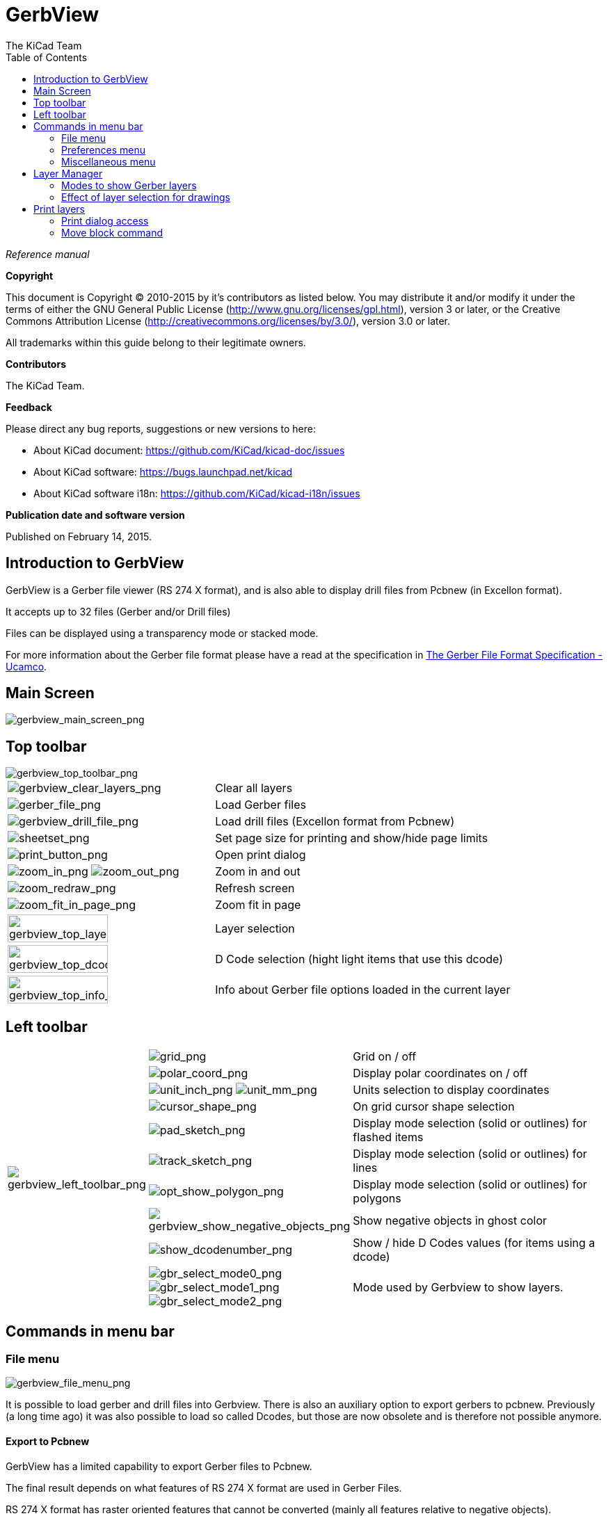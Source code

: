 :author: The KiCad Team
:doctype: article
:toc:
:ascii-ids:

= GerbView

_Reference manual_

[[copyright]]
*Copyright*

This document is Copyright (C) 2010-2015 by it's contributors as listed
below. You may distribute it and/or modify it under the terms of either
the GNU General Public License (http://www.gnu.org/licenses/gpl.html),
version 3 or later, or the Creative Commons Attribution License
(http://creativecommons.org/licenses/by/3.0/), version 3.0 or later.

All trademarks within this guide belong to their legitimate owners.

[[contributors]]
*Contributors*

The KiCad Team.

[[feedback]]
*Feedback*

Please direct any bug reports, suggestions or new versions to here:

- About KiCad document: https://github.com/KiCad/kicad-doc/issues

- About KiCad software: https://bugs.launchpad.net/kicad

- About KiCad software i18n: https://github.com/KiCad/kicad-i18n/issues


[[publication_date_and_software_version]]
*Publication date and software version*

Published on February 14, 2015.

//Since docbook "article" is more compact, I have to separate this page
<<<<

== Introduction to GerbView

GerbView is a Gerber file viewer (RS 274 X format), and is also able
to display drill files from Pcbnew (in Excellon format).

It accepts up to 32 files (Gerber and/or Drill files)

Files can be displayed using a transparency mode or stacked mode.

For more information about the Gerber file format please have a read
at the specification in
http://www.ucamco.com/files/downloads/file/81/the_gerber_file_format_specification.pdf[The Gerber File Format Specification - Ucamco].

== Main Screen

image::images/gerbview_main_screen.png[scaledwidth="95%",alt="gerbview_main_screen_png"]

<<<<<

== Top toolbar

image::images/gerbview_top_toolbar.png[scaledwidth="95%",alt="gerbview_top_toolbar_png"]

[width="100%",cols="41%,59%",]
|=======================================================================
|image:images/icons/gerbview_clear_layers.png[gerbview_clear_layers_png]
|Clear all layers

|image:images/icons/gerber_file.png[gerber_file_png]
|Load Gerber files

|image:images/icons/gerbview_drill_file.png[gerbview_drill_file_png]
|Load drill files (Excellon format from Pcbnew)

|image:images/icons/sheetset.png[sheetset_png]
|Set page size for printing and show/hide page limits

|image:images/icons/print_button.png[print_button_png]
|Open print dialog

|image:images/icons/zoom_in.png[zoom_in_png] image:images/icons/zoom_out.png[zoom_out_png]
|Zoom in and out

|image:images/icons/zoom_redraw.png[zoom_redraw_png]
|Refresh screen

|image:images/icons/zoom_fit_in_page.png[zoom_fit_in_page_png]
|Zoom fit in page

|image:images/gerbview_top_layer.png[width="70%",alt="gerbview_top_layer_png"]
|Layer selection

|image:images/gerbview_top_dcode.png[width="70%",alt="gerbview_top_dcode_png"]
|D Code selection (hight light items that use this dcode)

|image:images/gerbview_top_info.png[width="70%",alt="gerbview_top_info_png"]
|Info about Gerber file options loaded in the current layer
|=======================================================================

<<<<<

== Left toolbar

[width="100%",cols="10%,5%,85%",]
|=======================================================================
.10+^.^|image:images/gerbview_left_toolbar.png[gerbview_left_toolbar_png]
|image:images/icons/grid.png[grid_png]
|Grid on / off

|image:images/icons/polar_coord.png[polar_coord_png]
|Display polar coordinates on / off

|image:images/icons/unit_inch.png[unit_inch_png] image:images/icons/unit_mm.png[unit_mm_png]
|Units selection to display coordinates

|image:images/icons/cursor_shape.png[cursor_shape_png]
|On grid cursor shape selection

|image:images/icons/pad_sketch.png[pad_sketch_png]
|Display mode selection (solid or outlines) for flashed items

|image:images/icons/track_sketch.png[track_sketch_png]
|Display mode selection (solid or outlines) for lines

|image:images/icons/opt_show_polygon.png[opt_show_polygon_png]
|Display mode selection (solid or outlines) for polygons

|image:images/icons/gerbview_show_negative_objects.png[gerbview_show_negative_objects_png]
|Show negative objects in ghost color

|image:images/icons/show_dcodenumber.png[show_dcodenumber_png]
|Show / hide D Codes values (for items using a dcode)

|image:images/icons/gbr_select_mode0.png[gbr_select_mode0_png]
 image:images/icons/gbr_select_mode1.png[gbr_select_mode1_png]
 image:images/icons/gbr_select_mode2.png[gbr_select_mode2_png]
|Mode used by Gerbview to show layers.

|image:images/icons/layers_manager.png[layers_manager_png]
|Show / hide the layer manager

|=======================================================================

<<<<<

== Commands in menu bar

=== File menu

image::images/gerbview_file_menu.png[scaledwidth="45%",alt="gerbview_file_menu_png"]

It is possible to load gerber and drill files into Gerbview. There is
also an auxiliary option to export gerbers to pcbnew. Previously (a long
time ago) it was also possible to load so called Dcodes, but those are
now obsolete and is therefore not possible anymore.

==== Export to Pcbnew

GerbView has a limited capability to export Gerber files to Pcbnew.

The final result depends on what features of RS 274 X format are used in
Gerber Files.

RS 274 X format has raster oriented features that cannot be converted
(mainly all features relative to negative objects).

Flashed items are converted to vias.

Lines items are converted to track segments (or graphic lines for non
copper layers)

So the usability of the converted file is very dependent upon the way
each Gerber file was built by the original Pcb tool.

=== Preferences menu

image::images/gerbview_preferences_menu.png[scaledwidth="33%",alt="gerbview_preferences_menu_png"]

Gives access to the hot keys editor, and some options to display items.

=== Miscellaneous menu

image::images/gerbview_misc_menu.png[scaledwidth="25%",alt="gerbview_misc_menu_png"]

* List Dcodes shows the Dcodes in use and some of Dcode parameters.
* Show Source displays the Gerber file contents of the active layer in a
  text editor.
* Clear Layer erases the contents of the active layer.

<<<<<

== Layer Manager

The layer manager has 2 purposes:

* Select the active layer
* Show/hide layers

image::images/gerbview_layer_manager.png[scaledwidth="40%",alt="gerbview_layer_manager_png"]

The active layer is drawn after the other layers.

When loading a new file, the active layer is used (the new data replace
the previous data)

Note:

* Mouse left click on a line: select the active layer
* Mouse right click on the layer manager: show/hide all layers
* Mouse middle click on a icon: select the layer color.

<<<<<

=== Modes to show Gerber layers


* Raw mode image:images/icons/gbr_select_mode0.png[gbr_select_mode0_png]

Each gerber file and each item in files are drawn in the order files are
loaded.

However the *active layer* is draw last.

When Gerber files have negative items (drawn in black) artefacts are
visible on already drawn layers

image::images/gerbview_mode_raw_stack.png[scaledwidth="60%",alt="gerbview_mode_raw_stack_png"]


* Stacked mode image:images/icons/gbr_select_mode1.png[gbr_select_mode1_png]

Each gerber file is drawn in the order files are loaded.

The *active layer* is draw last.

When Gerber files have negative items (drawn in black) there are no
artefacts on already drawn layers, because this mode draws each file in
a local buffer before it is shown on screen. Negative items do not create
artefacts.

image::images/gerbview_mode_raw_stack.png[scaledwidth="60%",alt="gerbview_mode_raw_stack_png"]


* Transparency mode image:images/icons/gbr_select_mode2.png[gbr_select_mode2_png]

image::images/gerbview_mode_transparency.png[scaledwidth="60%",alt="gerbview_mode_transparency_png"]


=== Effect of layer selection for drawings

This effect is visible only in raw or stacked mode.

The layer 1 (green layer) is drawn after the layer 2

image::images/gerbview_layer_select_1.png[scaledwidth="60%",alt="gerbview_layer_select_1_png"]

The layer 2 (blue layer) is drawn after the layer 1

image::images/gerbview_layer_select_2.png[scaledwidth="60%",alt="gerbview_layer_select_2_png"]


<<<<<

== Print layers

=== Print dialog access

To print layers, use the
image:images/icons/print_button.png[print_button_png]
tool, or the main menu (files)

[CAUTION]
========================================
But be sure items are inside the printable area (select by
image:images/icons/sheetset.png[sheetset_png]
a suitable page format).

Do not forget photoplotters can use a large plottable area, much bigger than the page
sizes used by printers)

Moving (by block move command) the entire layers is often needed.

========================================

=== Move block command

You can move items by selecting them (drag the mouse with left button down) and then
moving the selected area on screen.

Click the left button to finally place the area you are moving.

